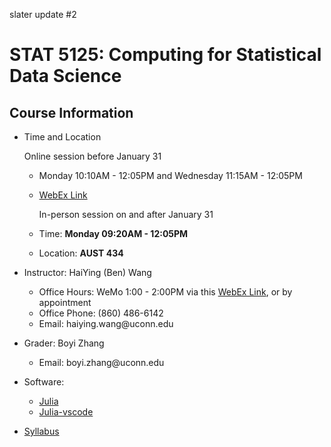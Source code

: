 #+startup: show3levels hideblocks

slater update #2

* STAT 5125: Computing for Statistical Data Science

** Course Information

- Time and Location

	Online session before January 31
  - Monday 10:10AM - 12:05PM and Wednesday 11:15AM - 12:05PM
  - [[https://uconn-cmr.webex.com/uconn-cmr/j.php?MTID=m37f32e6c687a59f157aef0db8199f790][WebEx Link]]  

	In-person session on and after January 31

  - Time: *Monday 09:20AM - 12:05PM*
  - Location: *AUST 434* 

- Instructor: HaiYing (Ben) Wang
  - Office Hours: WeMo 1:00 - 2:00PM via this [[https://uconn-cmr.webex.com/uconn-cmr/j.php?MTID=m84b5bf05d30e2771f0530970e1e76de3][WebEx Link]], or by appointment
  - Office Phone: (860) 486-6142
  - Email: haiying.wang@uconn.edu

- Grader: Boyi Zhang
  - Email: boyi.zhang@uconn.edu

- Software:
  - [[https://julialang.org][Julia]]
  - [[https://github.com/julia-vscode/julia-vscode][Julia-vscode]]

- [[./Syllabus.org][Syllabus]]

#+startup: content hideblocks
#+options: h:4 timestamp:nil date:nil tasks tex:t num:nil toc:nil
#+options: author:nil creator:nil html-postamble:nil HTML_DOCTYPE:HTML5
#+HTML_HEAD: <base target="_blank">
#+HTML_HEAD: <link rel="stylesheet" type="text/css" href="https://ossifragus.github.io/style/github-pandoc.css"/>
